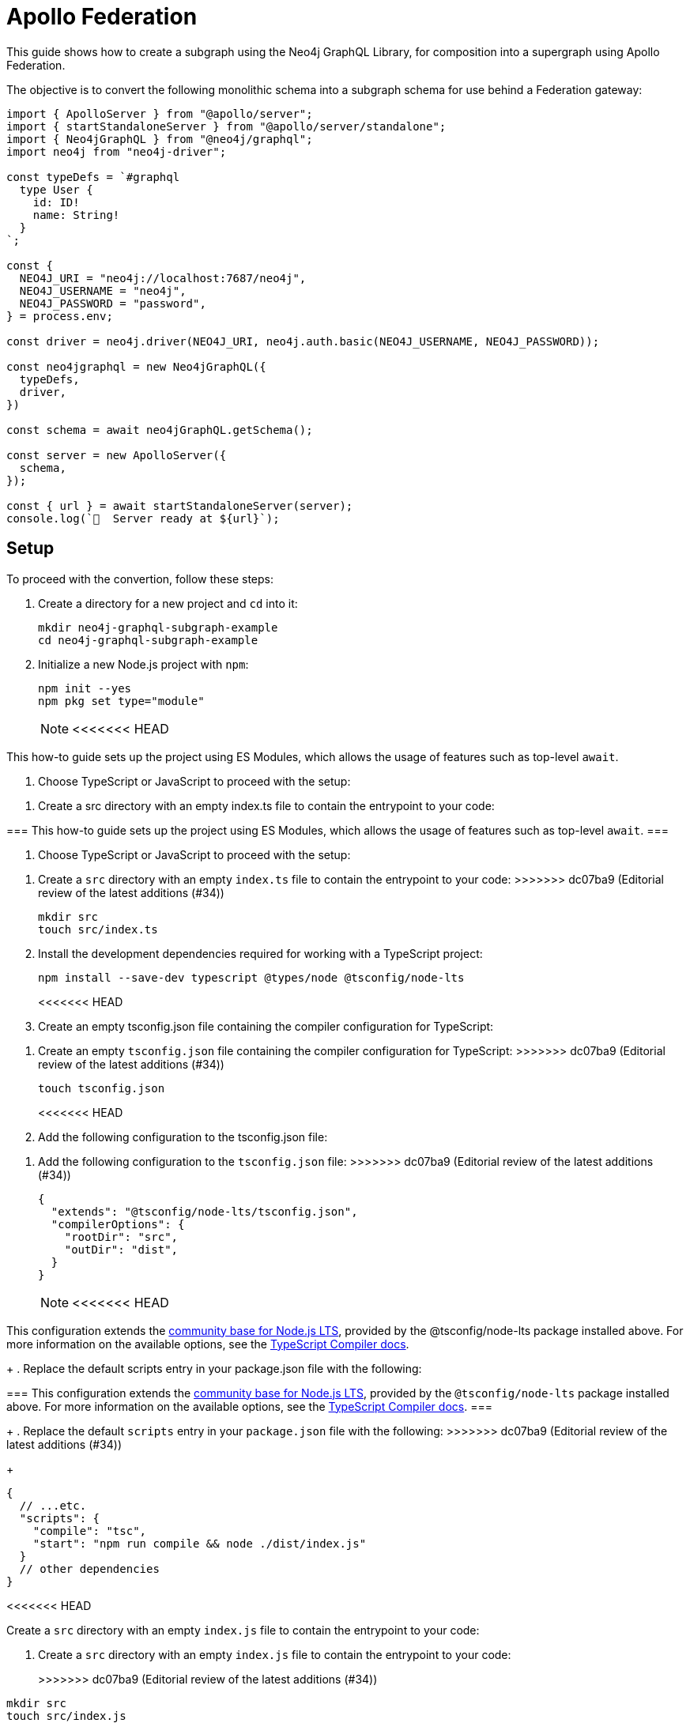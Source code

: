 [[apollo-federation]]
:description: This guide shows how to create a subgraph using the Neo4j GraphQL Library.
= Apollo Federation
:page-aliases: guides/apollo-federation.adoc
:description: This guide shows how to create a subgraph using the Neo4j GraphQL Library, for composition into a supergraph using Apollo Federation.

This guide shows how to create a subgraph using the Neo4j GraphQL Library, for composition into a supergraph using Apollo Federation. 

The objective is to convert the following monolithic schema into a subgraph schema for use behind a Federation gateway:

[source, javascript]
----
import { ApolloServer } from "@apollo/server";
import { startStandaloneServer } from "@apollo/server/standalone";
import { Neo4jGraphQL } from "@neo4j/graphql";
import neo4j from "neo4j-driver";

const typeDefs = `#graphql
  type User {
    id: ID!
    name: String!
  }
`;

const {
  NEO4J_URI = "neo4j://localhost:7687/neo4j",
  NEO4J_USERNAME = "neo4j",
  NEO4J_PASSWORD = "password",
} = process.env;

const driver = neo4j.driver(NEO4J_URI, neo4j.auth.basic(NEO4J_USERNAME, NEO4J_PASSWORD));

const neo4jgraphql = new Neo4jGraphQL({
  typeDefs,
  driver,
})

const schema = await neo4jGraphQL.getSchema();

const server = new ApolloServer({
  schema,
});

const { url } = await startStandaloneServer(server);
console.log(`🚀  Server ready at ${url}`);
----

== Setup

To proceed with the convertion, follow these steps:

. Create a directory for a new project and `cd` into it:
+
[source, bash]
----
mkdir neo4j-graphql-subgraph-example
cd neo4j-graphql-subgraph-example
----

. Initialize a new Node.js project with `npm`:
+
[source, bash]
----
npm init --yes
npm pkg set type="module"
----
+
[NOTE]
<<<<<<< HEAD
====
This how-to guide sets up the project using ES Modules, which allows the usage of features such as top-level `await`.
====

. Choose TypeScript or JavaScript to proceed with the setup:

[.tabbed-example]
====

[.include-with-Typescript]
=====

. Create a src directory with an empty index.ts file to contain the entrypoint to your code:
=======
===
This how-to guide sets up the project using ES Modules, which allows the usage of features such as top-level `await`.
===

. Choose TypeScript or JavaScript to proceed with the setup:
+
[.tabbed-example]
====

[.include-with-Typescript]
=====
. Create a `src` directory with an empty `index.ts` file to contain the entrypoint to your code:
>>>>>>> dc07ba9 (Editorial review of the latest additions  (#34))
+
[source, bash]
----
mkdir src
touch src/index.ts
----
+
. Install the development dependencies required for working with a TypeScript project:
+
[source, bash]
----
npm install --save-dev typescript @types/node @tsconfig/node-lts
----
+
<<<<<<< HEAD
. Create an empty tsconfig.json file containing the compiler configuration for TypeScript:
=======
. Create an empty `tsconfig.json` file containing the compiler configuration for TypeScript:
>>>>>>> dc07ba9 (Editorial review of the latest additions  (#34))
+
[source, bash]
----
touch tsconfig.json
----
+
<<<<<<< HEAD
. Add the following configuration to the tsconfig.json file:
=======
. Add the following configuration to the `tsconfig.json` file:
>>>>>>> dc07ba9 (Editorial review of the latest additions  (#34))
+
[source, json]
----
{
  "extends": "@tsconfig/node-lts/tsconfig.json",
  "compilerOptions": {
    "rootDir": "src",
    "outDir": "dist",
  }
}
----
+
[NOTE]
<<<<<<< HEAD
======
This configuration extends the https://github.com/tsconfig/bases#node-lts-tsconfigjson[community base for Node.js LTS], provided by the @tsconfig/node-lts package installed above. 
For more information on the available options, see the https://www.typescriptlang.org/tsconfig[TypeScript Compiler docs].
======
+
. Replace the default scripts entry in your package.json file with the following:
=======
===
This configuration extends the https://github.com/tsconfig/bases#node-lts-tsconfigjson[community base for Node.js LTS], provided by the `@tsconfig/node-lts` package installed above. 
For more information on the available options, see the https://www.typescriptlang.org/tsconfig[TypeScript Compiler docs].
===
+
. Replace the default `scripts` entry in your `package.json` file with the following:
>>>>>>> dc07ba9 (Editorial review of the latest additions  (#34))
+
[source, json]
----
{
  // ...etc.
  "scripts": {
    "compile": "tsc",
    "start": "npm run compile && node ./dist/index.js"
  }
  // other dependencies
}
----
=====
<<<<<<< HEAD

[.include-with-JavaScript]
=====

Create a `src` directory with an empty `index.js` file to contain the entrypoint to your code:

=======

[.include-with-JavaScript]
=====
. Create a `src` directory with an empty `index.js` file to contain the entrypoint to your code:
+
>>>>>>> dc07ba9 (Editorial review of the latest additions  (#34))
[source, bash]
----
mkdir src
touch src/index.js
----
<<<<<<< HEAD

Replace the default `scripts` entry in your `package.json` file with the following:

=======
+
. Replace the default `scripts` entry in your `package.json` file with the following:
+
>>>>>>> dc07ba9 (Editorial review of the latest additions  (#34))
[source, json]
----
{
  // ...etc.
  "scripts": {
    "start": "node index.js"
  }
  // other dependencies
}
----
=====
<<<<<<< HEAD

====

=======
====
>>>>>>> dc07ba9 (Editorial review of the latest additions  (#34))
+
. This guide requires the installation of the following dependencies:
+
* `@apollo/server`, the library for Apollo Server, is used in this guide to host the subgraph.
* `@neo4j/graphql` is the Neo4j GraphQL Library, which translates GraphQL into Cypher and returns the results.
* `graphql` is the reference implementation of the GraphQL specification. It is required for `@neo4j/graphql` to function.
* `neo4j-driver` is the library for the Neo4j driver, which is required to execute Cypher queries against the database.

+

Install them by running this command:

[source, bash]
----
npm install @apollo/server @neo4j/graphql graphql neo4j-driver
----

== Opt in to Federation

For a set of type definitions to be usable as a subgraph for Federation, they must include the following schema extension:

[source, javascript]
----
const typeDefs = `#graphql
  extend schema @link(url: "https://specs.apollo.dev/federation/v2.0", import: ["@key"])

  type User {
    id: ID!
    name: String!
  }
`;
----

[NOTE]
<<<<<<< HEAD
====
This example only includes the Federation `@key` directive. 
To use more https://www.apollographql.com/docs/federation/federated-types/federated-directives[Federation directives], add them to the `import` array.
====
=======
===
This example only includes the Federation `@key` directive. 
To use more https://www.apollographql.com/docs/federation/federated-types/federated-directives[Federation directives], add them to the `import` array.
===
>>>>>>> dc07ba9 (Editorial review of the latest additions  (#34))

== Define an entity

Defining a type as an https://www.apollographql.com/docs/federation/entities/[entity] allows other subgraphs to contribute with fields to the `Movie` type.
To achieve that, use the `@key` directive to designate a field (or fields) as a key:

[source, javascript]
----
const typeDefs = `#graphql
  extend schema @link(url: "https://specs.apollo.dev/federation/v2.0", import: ["@key"])

  type User @key(fields: "id") {
    id: ID!
    name: String!
  }
`;
----

Although only the `@key` directive has been added to this example, consider using either the `@id` or the `@unique` directives on the `id` field.
The Federation gateway expects each key to resolve to one result, so it is good practice to ensure that these values are unique in the database.

== Generate a subgraph schema

When using the Neo4j GraphQL Library, generating the subgraph schema can be achieved by calling `getSubgraphSchema` instead of `getSchema`.
For that, the following line needs to be changed:

[source, javascript]
----
const schema = neo4jgraphql.getSubgraphSchema();
----

== Conclusion

By combining all previous snippets, you should get this:

[source, javascript]
----
import { ApolloServer } from "@apollo/server";
import { startStandaloneServer } from "@apollo/server/standalone";
import { Neo4jGraphQL } from "@neo4j/graphql";

const typeDefs = `#graphql
  type User @key(fields: "id") {
    id: ID!
    name: String!
  }
`;

const {
  NEO4J_URI = "neo4j://localhost:7687/neo4j",
  NEO4J_USERNAME = "neo4j",
  NEO4J_PASSWORD = "password",
} = process.env;

const driver = neo4j.driver(NEO4J_URI, neo4j.auth.basic(NEO4J_USERNAME, NEO4J_PASSWORD));

const neo4jgraphql = new Neo4jGraphQL({
  typeDefs,
  driver,
})

const schema = await neo4jGraphQL.getSubgraphSchema();

const server = new ApolloServer({
  schema,
});

const { url } = await startStandaloneServer(server);
console.log(`🚀  Server ready at ${url}`);
----

For further iteration, this subgraph can also be composed into a supergraph. 
Check Apollo's guides for more instructions:

* https://www.apollographql.com/docs/federation/quickstart/studio-composition[Composition in Apollo Studio]
* https://www.apollographql.com/docs/federation/quickstart/local-composition[Local composition]